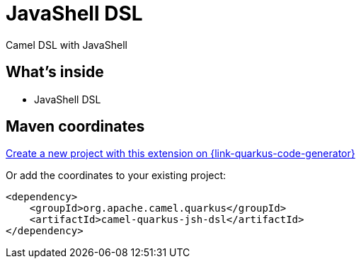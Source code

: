 // Do not edit directly!
// This file was generated by camel-quarkus-maven-plugin:update-extension-doc-page
[id="extensions-jsh-dsl"]
= JavaShell DSL
:linkattrs:
:cq-artifact-id: camel-quarkus-jsh-dsl
:cq-native-supported: true
:cq-status: Stable
:cq-status-deprecation: Stable Deprecated
:cq-description: Camel DSL with JavaShell
:cq-deprecated: true
:cq-jvm-since: 2.16.0
:cq-native-since: 2.16.0

ifeval::[{doc-show-badges} == true]
[.badges]
[.badge-key]##JVM since##[.badge-supported]##2.16.0## [.badge-key]##Native since##[.badge-supported]##2.16.0## [.badge-key]##⚠️##[.badge-unsupported]##Deprecated##
endif::[]

Camel DSL with JavaShell

[id="extensions-jsh-dsl-whats-inside"]
== What's inside

* JavaShell DSL

[id="extensions-jsh-dsl-maven-coordinates"]
== Maven coordinates

https://{link-quarkus-code-generator}/?extension-search=camel-quarkus-jsh-dsl[Create a new project with this extension on {link-quarkus-code-generator}, window="_blank"]

Or add the coordinates to your existing project:

[source,xml]
----
<dependency>
    <groupId>org.apache.camel.quarkus</groupId>
    <artifactId>camel-quarkus-jsh-dsl</artifactId>
</dependency>
----
ifeval::[{doc-show-user-guide-link} == true]
Check the xref:user-guide/index.adoc[User guide] for more information about writing Camel Quarkus applications.
endif::[]
